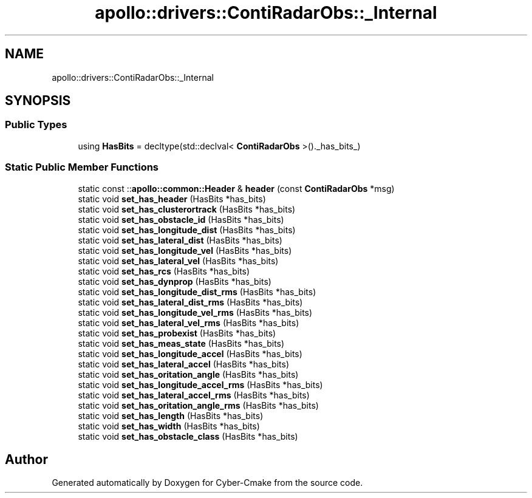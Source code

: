 .TH "apollo::drivers::ContiRadarObs::_Internal" 3 "Sun Sep 3 2023" "Version 8.0" "Cyber-Cmake" \" -*- nroff -*-
.ad l
.nh
.SH NAME
apollo::drivers::ContiRadarObs::_Internal
.SH SYNOPSIS
.br
.PP
.SS "Public Types"

.in +1c
.ti -1c
.RI "using \fBHasBits\fP = decltype(std::declval< \fBContiRadarObs\fP >()\&._has_bits_)"
.br
.in -1c
.SS "Static Public Member Functions"

.in +1c
.ti -1c
.RI "static const ::\fBapollo::common::Header\fP & \fBheader\fP (const \fBContiRadarObs\fP *msg)"
.br
.ti -1c
.RI "static void \fBset_has_header\fP (HasBits *has_bits)"
.br
.ti -1c
.RI "static void \fBset_has_clusterortrack\fP (HasBits *has_bits)"
.br
.ti -1c
.RI "static void \fBset_has_obstacle_id\fP (HasBits *has_bits)"
.br
.ti -1c
.RI "static void \fBset_has_longitude_dist\fP (HasBits *has_bits)"
.br
.ti -1c
.RI "static void \fBset_has_lateral_dist\fP (HasBits *has_bits)"
.br
.ti -1c
.RI "static void \fBset_has_longitude_vel\fP (HasBits *has_bits)"
.br
.ti -1c
.RI "static void \fBset_has_lateral_vel\fP (HasBits *has_bits)"
.br
.ti -1c
.RI "static void \fBset_has_rcs\fP (HasBits *has_bits)"
.br
.ti -1c
.RI "static void \fBset_has_dynprop\fP (HasBits *has_bits)"
.br
.ti -1c
.RI "static void \fBset_has_longitude_dist_rms\fP (HasBits *has_bits)"
.br
.ti -1c
.RI "static void \fBset_has_lateral_dist_rms\fP (HasBits *has_bits)"
.br
.ti -1c
.RI "static void \fBset_has_longitude_vel_rms\fP (HasBits *has_bits)"
.br
.ti -1c
.RI "static void \fBset_has_lateral_vel_rms\fP (HasBits *has_bits)"
.br
.ti -1c
.RI "static void \fBset_has_probexist\fP (HasBits *has_bits)"
.br
.ti -1c
.RI "static void \fBset_has_meas_state\fP (HasBits *has_bits)"
.br
.ti -1c
.RI "static void \fBset_has_longitude_accel\fP (HasBits *has_bits)"
.br
.ti -1c
.RI "static void \fBset_has_lateral_accel\fP (HasBits *has_bits)"
.br
.ti -1c
.RI "static void \fBset_has_oritation_angle\fP (HasBits *has_bits)"
.br
.ti -1c
.RI "static void \fBset_has_longitude_accel_rms\fP (HasBits *has_bits)"
.br
.ti -1c
.RI "static void \fBset_has_lateral_accel_rms\fP (HasBits *has_bits)"
.br
.ti -1c
.RI "static void \fBset_has_oritation_angle_rms\fP (HasBits *has_bits)"
.br
.ti -1c
.RI "static void \fBset_has_length\fP (HasBits *has_bits)"
.br
.ti -1c
.RI "static void \fBset_has_width\fP (HasBits *has_bits)"
.br
.ti -1c
.RI "static void \fBset_has_obstacle_class\fP (HasBits *has_bits)"
.br
.in -1c

.SH "Author"
.PP 
Generated automatically by Doxygen for Cyber-Cmake from the source code\&.
